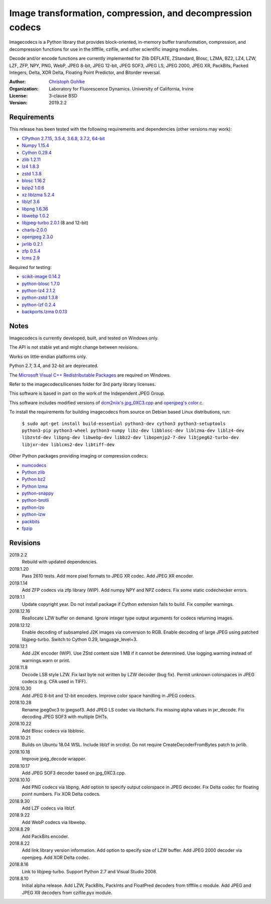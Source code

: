 Image transformation, compression, and decompression codecs
===========================================================

Imagecodecs is a Python library that provides block-oriented, in-memory buffer
transformation, compression, and decompression functions for use in the
tifffile, czifile, and other scientific imaging modules.

Decode and/or encode functions are currently implemented for Zlib DEFLATE,
ZStandard, Blosc, LZMA, BZ2, LZ4, LZW, LZF, ZFP, NPY, PNG, WebP, JPEG 8-bit,
JPEG 12-bit, JPEG SOF3, JPEG LS, JPEG 2000, JPEG XR, PackBits, Packed Integers,
Delta, XOR Delta, Floating Point Predictor, and Bitorder reversal.

:Author:
  `Christoph Gohlke <https://www.lfd.uci.edu/~gohlke/>`_

:Organization:
  Laboratory for Fluorescence Dynamics. University of California, Irvine

:License: 3-clause BSD

:Version: 2019.2.2

Requirements
------------
This release has been tested with the following requirements and dependencies
(other versions may work):

* `CPython 2.7.15, 3.5.4, 3.6.8, 3.7.2, 64-bit <https://www.python.org>`_
* `Numpy 1.15.4 <https://www.numpy.org>`_
* `Cython 0.29.4 <https://cython.org>`_
* `zlib 1.2.11 <https://github.com/madler/zlib>`_
* `lz4 1.8.3 <https://github.com/lz4/lz4>`_
* `zstd 1.3.8 <https://github.com/facebook/zstd>`_
* `blosc 1.16.2 <https://github.com/Blosc/c-blosc>`_
* `bzip2 1.0.6 <http://www.bzip.org>`_
* `xz liblzma 5.2.4 <https://github.com/xz-mirror/xz>`_
* `liblzf 3.6 <http://oldhome.schmorp.de/marc/liblzf.html>`_
* `libpng 1.6.36 <https://github.com/glennrp/libpng>`_
* `libwebp 1.0.2 <https://github.com/webmproject/libwebp>`_
* `libjpeg-turbo 2.0.1 <https://github.com/libjpeg-turbo/libjpeg-turbo>`_
  (8 and 12-bit)
* `charls-2.0.0 <https://github.com/team-charls/charls>`_
* `openjpeg 2.3.0 <https://github.com/uclouvain/openjpeg>`_
* `jxrlib 0.2.1 <https://github.com/glencoesoftware/jxrlib>`_
* `zfp 0.5.4 <https://github.com/LLNL/zfp>`_
* `lcms 2.9 <https://github.com/mm2/Little-CMS>`_

Required for testing:

* `scikit-image 0.14.2 <https://github.com/scikit-image>`_
* `python-blosc 1.7.0 <https://github.com/Blosc/python-blosc>`_
* `python-lz4 2.1.2 <https://github.com/python-lz4/python-lz4>`_
* `python-zstd 1.3.8 <https://github.com/sergey-dryabzhinsky/python-zstd>`_
* `python-lzf 0.2.4 <https://github.com/teepark/python-lzf>`_
* `backports.lzma 0.0.13 <https://github.com/peterjc/backports.lzma>`_

Notes
-----
Imagecodecs is currently developed, built, and tested on Windows only.

The API is not stable yet and might change between revisions.

Works on little-endian platforms only.

Python 2.7, 3.4, and 32-bit are deprecated.

The `Microsoft Visual C++ Redistributable Packages
<https://support.microsoft.com/en-us/help/2977003/
the-latest-supported-visual-c-downloads>`_ are required on Windows.

Refer to the imagecodecs/licenses folder for 3rd party library licenses.

This software is based in part on the work of the Independent JPEG Group.

This software includes modified versions of `dcm2niix's jpg_0XC3.cpp
<https://github.com/rordenlab/dcm2niix/blob/master/console/jpg_0XC3.cpp>`_
and `openjpeg's color.c
<https://github.com/uclouvain/openjpeg/blob/master/src/bin/common/color.c>`_.

To install the requirements for building imagecodecs from source on Debian
based Linux distributions, run:

    ``$ sudo apt-get install build-essential python3-dev cython3
    python3-setuptools python3-pip python3-wheel python3-numpy
    libz-dev libblosc-dev liblzma-dev liblz4-dev libzstd-dev libpng-dev
    libwebp-dev libbz2-dev libopenjp2-7-dev libjpeg62-turbo-dev libjxr-dev
    liblcms2-dev libtiff-dev``

Other Python packages providing imaging or compression codecs:

* `numcodecs <https://github.com/zarr-developers/numcodecs>`_
* `Python zlib <https://docs.python.org/3/library/zlib.html>`_
* `Python bz2 <https://docs.python.org/3/library/bz2.html>`_
* `Python lzma <https://docs.python.org/3/library/lzma.html>`_
* `python-snappy <https://github.com/andrix/python-snappy>`_
* `python-brotli <https://github.com/google/brotli/tree/master/python>`_
* `python-lzo <https://bitbucket.org/james_taylor/python-lzo-static>`_
* `python-lzw <https://github.com/joeatwork/python-lzw>`_
* `packbits <https://github.com/psd-tools/packbits>`_
* `fpzip <https://github.com/seung-lab/fpzip>`_

Revisions
---------
2019.2.2
    Rebuild with updated dependencies.
2019.1.20
    Pass 2610 tests.
    Add more pixel formats to JPEG XR codec.
    Add JPEG XR encoder.
2019.1.14
    Add ZFP codecs via zfp library (WIP).
    Add numpy NPY and NPZ codecs.
    Fix some static codechecker errors.
2019.1.1
    Update copyright year.
    Do not install package if Cython extension fails to build.
    Fix compiler warnings.
2018.12.16
    Reallocate LZW buffer on demand.
    Ignore integer type output arguments for codecs returning images.
2018.12.12
    Enable decoding of subsampled J2K images via conversion to RGB.
    Enable decoding of large JPEG using patched libjpeg-turbo.
    Switch to Cython 0.29, language_level=3.
2018.12.1
    Add J2K encoder (WIP).
    Use ZStd content size 1 MB if it cannot be determined.
    Use logging.warning instead of warnings.warn or print.
2018.11.8
    Decode LSB style LZW.
    Fix last byte not written by LZW decoder (bug fix).
    Permit unknown colorspaces in JPEG codecs (e.g. CFA used in TIFF).
2018.10.30
    Add JPEG 8-bit and 12-bit encoders.
    Improve color space handling in JPEG codecs.
2018.10.28
    Rename jpeg0xc3 to jpegsof3.
    Add JPEG LS codec via libcharls.
    Fix missing alpha values in jxr_decode.
    Fix decoding JPEG SOF3 with multiple DHTs.
2018.10.22
    Add Blosc codecs via libblosc.
2018.10.21
    Builds on Ubuntu 18.04 WSL.
    Include liblzf in srcdist.
    Do not require CreateDecoderFromBytes patch to jxrlib.
2018.10.18
    Improve jpeg_decode wrapper.
2018.10.17
    Add JPEG SOF3 decoder based on jpg_0XC3.cpp.
2018.10.10
    Add PNG codecs via libpng.
    Add option to specify output colorspace in JPEG decoder.
    Fix Delta codec for floating point numbers.
    Fix XOR Delta codecs.
2018.9.30
    Add LZF codecs via liblzf.
2018.9.22
    Add WebP codecs via libwebp.
2018.8.29
    Add PackBits encoder.
2018.8.22
    Add link library version information.
    Add option to specify size of LZW buffer.
    Add JPEG 2000 decoder via openjpeg.
    Add XOR Delta codec.
2018.8.16
    Link to libjpeg-turbo.
    Support Python 2.7 and Visual Studio 2008.
2018.8.10
    Initial alpha release.
    Add LZW, PackBits, PackInts and FloatPred decoders from tifffile.c module.
    Add JPEG and JPEG XR decoders from czifile.pyx module.

